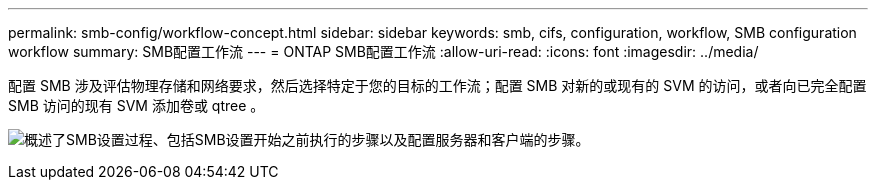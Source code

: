 ---
permalink: smb-config/workflow-concept.html 
sidebar: sidebar 
keywords: smb, cifs, configuration, workflow, SMB configuration workflow 
summary: SMB配置工作流 
---
= ONTAP SMB配置工作流
:allow-uri-read: 
:icons: font
:imagesdir: ../media/


[role="lead"]
配置 SMB 涉及评估物理存储和网络要求，然后选择特定于您的目标的工作流；配置 SMB 对新的或现有的 SVM 的访问，或者向已完全配置 SMB 访问的现有 SVM 添加卷或 qtree 。

image:smb-config-workflow-power-guide.gif["概述了SMB设置过程、包括SMB设置开始之前执行的步骤以及配置服务器和客户端的步骤。"]
